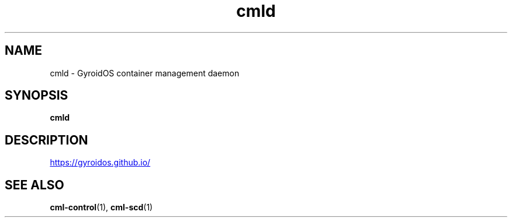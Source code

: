 .TH cmld "1" "2024-01-10" UNRELEASED
.SH NAME
cmld - GyroidOS container management daemon
.SH SYNOPSIS
.B cmld
.SH DESCRIPTION
.UR https://gyroidos.github.io/
.UE
.SH "SEE ALSO"
.BR cml-control (1),
.BR cml-scd (1)
